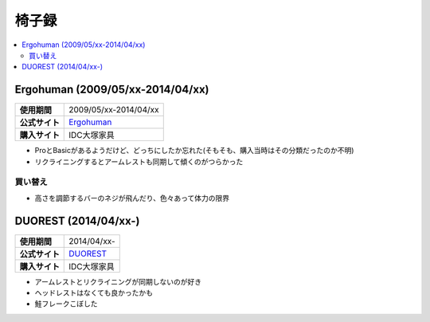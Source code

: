 椅子録
======

.. contents::
   :depth: 2
   :local:

Ergohuman (2009/05/xx-2014/04/xx)
---------------------------------

.. list-table::
   :header-rows:  0
   :stub-columns: 1

   * - 使用期間
     - 2009/05/xx-2014/04/xx
   * - 公式サイト
     - `Ergohuman <http://www.ergohuman.jp/products1.html>`_
   * - 購入サイト
     - IDC大塚家具

* ProとBasicがあるようだけど、どっちにしたか忘れた(そもそも、購入当時はその分類だったのか不明)
* リクライニングするとアームレストも同期して傾くのがつらかった

買い替え
^^^^^^^^

* 高さを調節するバーのネジが飛んだり、色々あって体力の限界

DUOREST (2014/04/xx-)
---------------------

.. list-table::
   :header-rows:  0
   :stub-columns: 1

   * - 使用期間
     - 2014/04/xx-
   * - 公式サイト
     - `DUOREST <http://www.duorest.jp/lineup/a60h.html>`_
   * - 購入サイト
     - IDC大塚家具

* アームレストとリクライニングが同期しないのが好き
* ヘッドレストはなくても良かったかも
* 鮭フレークこぼした

.. author:: 
.. comments::

